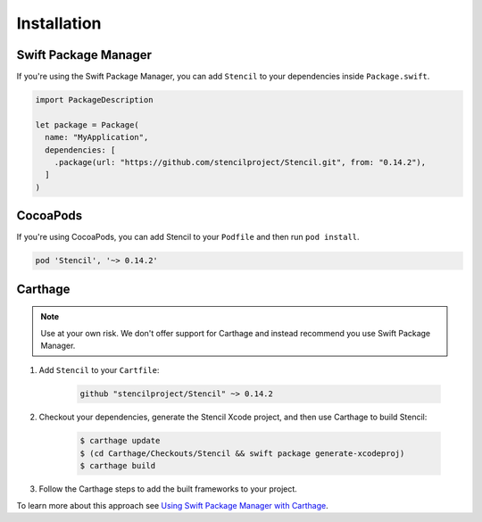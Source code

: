 Installation
============

Swift Package Manager
---------------------

If you're using the Swift Package Manager, you can add ``Stencil`` to your
dependencies inside ``Package.swift``.

.. code-block:: swift

    import PackageDescription

    let package = Package(
      name: "MyApplication",
      dependencies: [
        .package(url: "https://github.com/stencilproject/Stencil.git", from: "0.14.2"),
      ]
    )

CocoaPods
---------

If you're using CocoaPods, you can add Stencil to your ``Podfile`` and then run
``pod install``.

.. code-block:: ruby

    pod 'Stencil', '~> 0.14.2'

Carthage
--------

.. note:: Use at your own risk. We don't offer support for Carthage and instead recommend you use Swift Package Manager.

1) Add ``Stencil`` to your ``Cartfile``:

    .. code-block:: text

        github "stencilproject/Stencil" ~> 0.14.2

2) Checkout your dependencies, generate the Stencil Xcode project, and then use Carthage to build Stencil:

    .. code-block:: shell

        $ carthage update
        $ (cd Carthage/Checkouts/Stencil && swift package generate-xcodeproj)
        $ carthage build

3) Follow the Carthage steps to add the built frameworks to your project.

To learn more about this approach see `Using Swift Package Manager with Carthage <https://fuller.li/posts/using-swift-package-manager-with-carthage/>`_.

